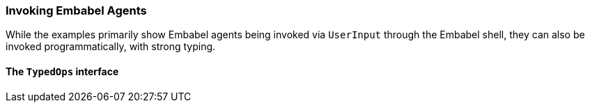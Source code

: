 [[reference.invoking]]
=== Invoking Embabel Agents

While the examples primarily show Embabel agents being invoked via `UserInput` through the Embabel shell, they can also be invoked programmatically, with strong typing.

==== The `TypedOps` interface

